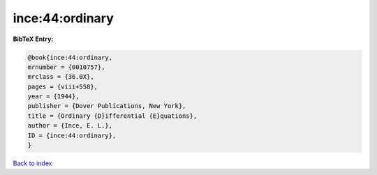 ince:44:ordinary
================

.. :cite:t:`ince:44:ordinary`

.. bibliography:: ../../All.bib

**BibTeX Entry:**

.. code-block:: bibtex

   @book{ince:44:ordinary,
   mrnumber = {0010757},
   mrclass = {36.0X},
   pages = {viii+558},
   year = {1944},
   publisher = {Dover Publications, New York},
   title = {Ordinary {D}ifferential {E}quations},
   author = {Ince, E. L.},
   ID = {ince:44:ordinary},
   }

`Back to index <../index>`_
